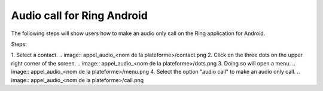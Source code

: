 Audio call for Ring Android
===================================================
The following steps will show users how to make an audio only call 
on the Ring application for Android.

Steps:

1. Select a contact.
.. image:: appel_audio_<nom de la plateforme>/contact.png
2. Click on the three dots on the upper right corner of the screen.
.. image:: appel_audio_<nom de la plateforme>/dots.png
3. Doing so will open a menu. 
.. image:: appel_audio_<nom de la plateforme>/menu.png
4. Select the option "audio call" to make an audio only call.
.. image:: appel_audio_<nom de la plateforme>/call.png
